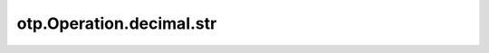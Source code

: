otp.Operation.decimal.str
=========================

.. automethod:: onetick.py.core.column_operations.accessors.decimal_accessor._DecimalAccessor.str
